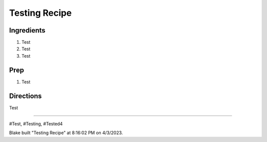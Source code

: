 Testing Recipe
###########################################################
 
Ingredients
=========================================================
 
1. Test
2. Test
3. Test
 
Prep
=========================================================
 
1. Test
 
Directions
=========================================================
 
Test
 
------
 
#Test, #Testing, #Tested4
 
Blake built "Testing Recipe" at 8:16:02 PM on 4/3/2023.